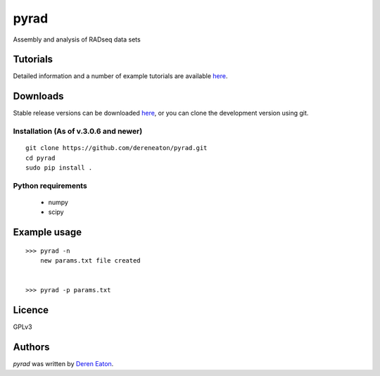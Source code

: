 pyrad
=====

Assembly and analysis of RADseq data sets


Tutorials
---------

Detailed information and a number of example tutorials are 
available `here <http://www.dereneaton.com/software/pyrad/>`_.    


Downloads
---------

Stable release versions can be downloaded `here <https://github.com/dereneaton/pyrad/releases>`_, or you can clone the development version using git. 


Installation (As of v.3.0.6 and newer)
^^^^^^^^^^^^^^^^^

::

    git clone https://github.com/dereneaton/pyrad.git
    cd pyrad
    sudo pip install .
    

Python requirements
^^^^^^^^^^^^^^^^^^^

 * numpy
 * scipy


Example usage
-------
::

    >>> pyrad -n  
        new params.txt file created


    >>> pyrad -p params.txt 



Licence
-------
GPLv3  


Authors
-------

`pyrad` was written by `Deren Eaton <deren.eaton@yale.edu>`_.
